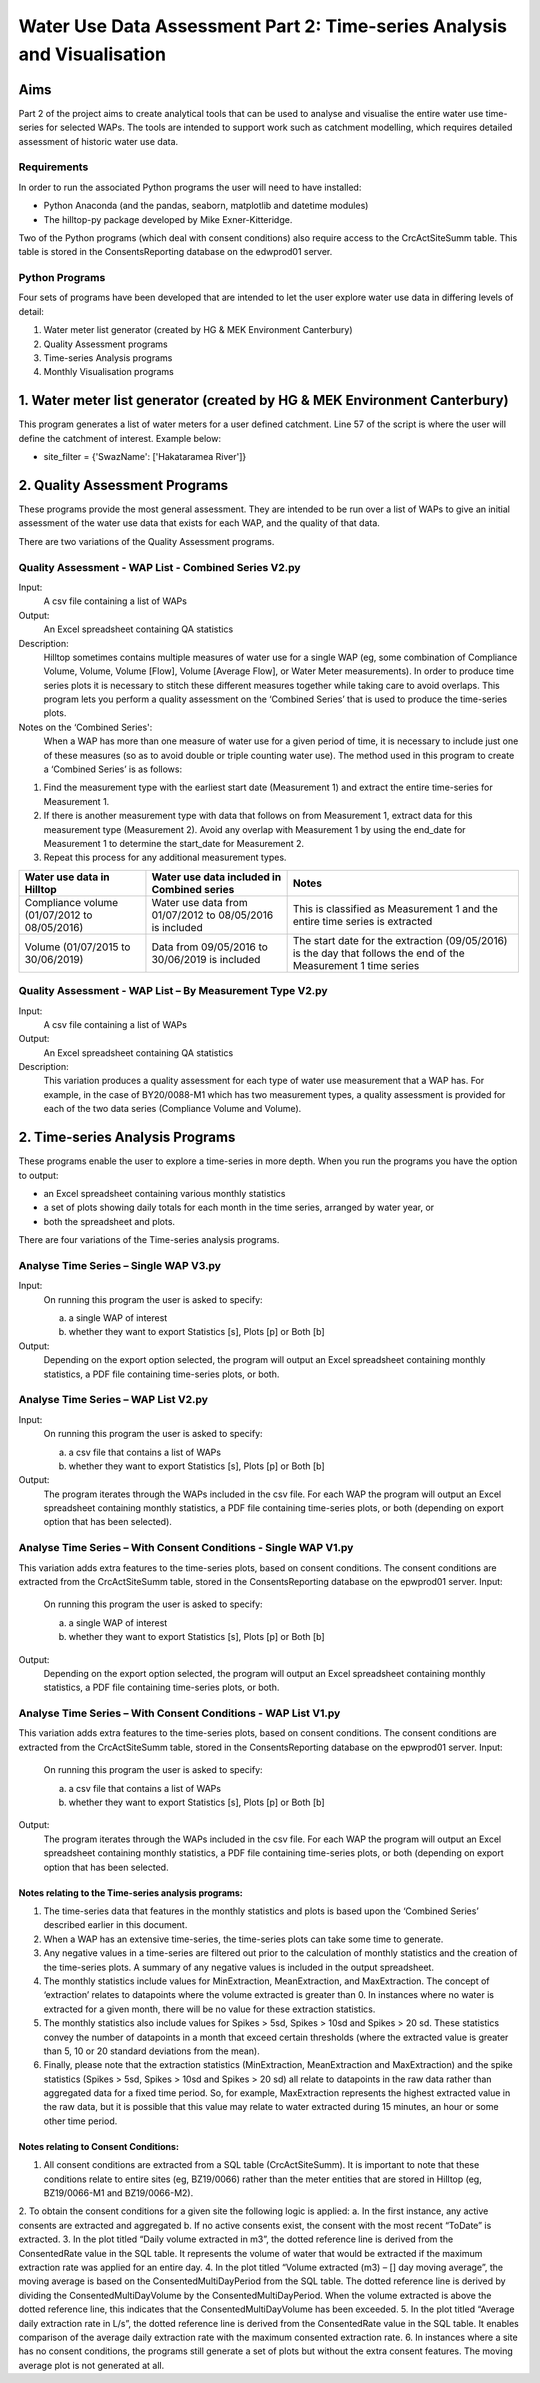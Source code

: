 =============================================================================
Water Use Data Assessment Part 2: Time-series Analysis and Visualisation
=============================================================================

Aims
=====

Part 2 of the project aims to create analytical tools that can be used to analyse and visualise the entire water use time-series for selected WAPs. The tools are intended to support work such as catchment modelling, which requires detailed assessment of historic water use data.

Requirements
---------------

In order to run the associated Python programs the user will need to have installed:

-	Python Anaconda (and the pandas, seaborn, matplotlib and datetime modules)  
-	The hilltop-py package developed by Mike Exner-Kitteridge.

Two of the Python programs (which deal with consent conditions) also require access to the CrcActSiteSumm table. This table is stored in the ConsentsReporting database on the edwprod01 server.

Python Programs
-----------------

Four sets of programs have been developed that are intended to let the user explore water use data in differing levels of detail:

1.	Water meter list generator (created by HG & MEK Environment Canterbury)
2.	Quality Assessment programs
3.	Time-series Analysis programs
4.	Monthly Visualisation programs

1.	Water meter list generator (created by HG & MEK Environment Canterbury)
==========================================================================

This program generates a list of water meters for a user defined catchment.
Line 57 of the script is where the user will define the catchment of interest. Example below:

-	site_filter = {'SwazName': ['Hakataramea River']}

2.	Quality Assessment Programs
================================

These programs provide the most general assessment. They are intended to be run over a list of WAPs to give an initial assessment of the water use data that exists for each WAP, and the quality of that data. 

There are two variations of the Quality Assessment programs.

Quality Assessment - WAP List - Combined Series V2.py
--------------------------------------------------------

Input:
	A csv file containing a list of WAPs
Output:
	An Excel spreadsheet containing QA statistics
Description:
	Hilltop sometimes contains multiple measures of water use for a single WAP (eg, some combination of Compliance Volume, Volume, Volume [Flow], Volume [Average Flow], or Water Meter measurements). In order to produce time series plots it is necessary to stitch these different measures together while taking care to avoid overlaps. This program lets you perform a quality assessment on the ‘Combined Series’ that is used to produce the time-series plots.
Notes on the ‘Combined Series':
	When a WAP has more than one measure of water use for a given period of time, it is necessary to include just one of these measures (so as to avoid double or triple counting water use). The method used in this program to create a ‘Combined Series’ is as follows:

1.	Find the measurement type with the earliest start date (Measurement 1) and extract the entire time-series for Measurement 1.
2.	If there is another measurement type with data that follows on from Measurement 1, extract data for this measurement type (Measurement 2). Avoid any overlap with Measurement 1 by using the end_date for Measurement 1 to determine the start_date for Measurement 2.
3.	Repeat this process for any additional measurement types.

=============================================    ===========================================================    ==================================================================================================================
Water use data in Hilltop                        Water use data included in Combined series                     Notes
=============================================    ===========================================================    ==================================================================================================================
Compliance volume (01/07/2012 to 08/05/2016)     Water use data from 01/07/2012 to 08/05/2016 is included       This is classified as Measurement 1 and the entire time series is extracted
Volume (01/07/2015 to 30/06/2019)                Data from 09/05/2016 to 30/06/2019 is included                 The start date for the extraction (09/05/2016) is the day that follows the end of the Measurement 1 time series
=============================================    ===========================================================    ==================================================================================================================

Quality Assessment - WAP List – By Measurement Type V2.py
-----------------------------------------------------------

Input:
	A csv file containing a list of WAPs
Output:
	An Excel spreadsheet containing QA statistics
Description:
	This variation produces a quality assessment for each type of water use measurement that a WAP has. For example, in the case of BY20/0088-M1 which has two measurement types, a quality assessment is provided for each of the two data series (Compliance Volume and Volume).


2.	Time-series Analysis Programs
===================================
These programs enable the user to explore a time-series in more depth. When you run the programs you have the option to output:

-	an Excel spreadsheet containing various monthly statistics
-	a set of plots showing daily totals for each month in the time series, arranged by water year, or
-	both the spreadsheet and plots.

There are four variations of the Time-series analysis programs.

Analyse Time Series – Single WAP V3.py
-----------------------------------------
Input:
	On running this program the user is asked to specify:
	
	a.	a single WAP of interest
	b.	whether they want to export Statistics [s], Plots [p] or Both [b]
	
Output:
	Depending on the export option selected, the program will output an Excel spreadsheet containing monthly statistics, a PDF file containing time-series plots, or both. 
	
Analyse Time Series – WAP List V2.py
-------------------------------------
Input:
	On running this program the user is asked to specify:

	a.	a csv file that contains a list of WAPs
	b.	whether they want to export Statistics [s], Plots [p] or Both [b]
	
Output:
	The program iterates through the WAPs included in the csv file. For each WAP the program will output an Excel spreadsheet containing monthly statistics, a PDF file containing time-series plots, or both (depending on export option that has been selected).
	
Analyse Time Series – With Consent Conditions - Single WAP V1.py
------------------------------------------------------------------
This variation adds extra features to the time-series plots, based on consent conditions. The consent conditions are extracted from the CrcActSiteSumm table, stored in the ConsentsReporting database on the epwprod01 server.
Input:
	On running this program the user is asked to specify:
	
	a.	a single WAP of interest
	b.	whether they want to export Statistics [s], Plots [p] or Both [b]
	
Output:
	Depending on the export option selected, the program will output an Excel spreadsheet containing monthly statistics, a PDF file containing time-series plots, or both. 

Analyse Time Series – With Consent Conditions - WAP List V1.py
----------------------------------------------------------------
This variation adds extra features to the time-series plots, based on consent conditions. The consent conditions are extracted from the CrcActSiteSumm table, stored in the ConsentsReporting database on the epwprod01 server.
Input:
	On running this program the user is asked to specify:
	
	a.	a csv file that contains a list of WAPs
	b.	whether they want to export Statistics [s], Plots [p] or Both [b]
	
Output:
	The program iterates through the WAPs included in the csv file. For each WAP the program will output an Excel spreadsheet containing monthly statistics, a PDF file containing time-series plots, or both (depending on export option that has been selected.

Notes relating to the Time-series analysis programs:
^^^^^^^^^^^^^^^^^^^^^^^^^^^^^^^^^^^^^^^^^^^^^^^^^^^^^^^^
1.	The time-series data that features in the monthly statistics and plots is based upon the ‘Combined Series’ described earlier in this document.
2.	When a WAP has an extensive time-series, the time-series plots can take some time to generate.
3.	Any negative values in a time-series are filtered out prior to the calculation of monthly statistics and the creation of the time-series plots. A summary of any negative values is included in the output spreadsheet.
4.	The monthly statistics include values for MinExtraction, MeanExtraction, and MaxExtraction. The concept of ‘extraction’ relates to datapoints where the volume extracted is greater than 0. In instances where no water is extracted for a given month, there will be no value for these extraction statistics.
5.	The monthly statistics also include values for Spikes > 5sd, Spikes > 10sd and Spikes > 20 sd. These statistics convey the number of datapoints in a month that exceed certain thresholds (where the extracted value is greater than 5, 10 or 20 standard deviations from the mean).
6.	Finally, please note that the extraction statistics (MinExtraction, MeanExtraction and MaxExtraction) and the spike statistics (Spikes > 5sd, Spikes > 10sd and Spikes > 20 sd) all relate to datapoints in the raw data rather than aggregated data for a  fixed time period. So, for example, MaxExtraction represents the highest extracted value in the raw data, but it is possible that this value may relate to water extracted during 15 minutes, an hour or some other time period. 

Notes relating to Consent Conditions: 
^^^^^^^^^^^^^^^^^^^^^^^^^^^^^^^^^^^^^^
1.	All consent conditions are extracted from a SQL table (CrcActSiteSumm). It is important to note that these conditions relate to entire sites (eg, BZ19/0066) rather than the meter entities that are stored in Hilltop (eg, BZ19/0066-M1 and BZ19/0066-M2).
2.	To obtain the consent conditions for a given site the following logic is applied:
a.	In the first instance, any active consents are extracted and aggregated
b.	If no active consents exist, the consent with the most recent “ToDate” is extracted.
3.	In the plot titled “Daily volume extracted in m3”, the dotted reference line is derived from the ConsentedRate value in the SQL table. It represents the volume of water that would be extracted if the maximum extraction rate was applied for an entire day.
4.	In the plot titled “Volume extracted (m3) – [] day moving average”, the moving average is based on the ConsentedMultiDayPeriod from the SQL table. The dotted reference line is derived by dividing the ConsentedMultiDayVolume by the ConsentedMultiDayPeriod. When the volume extracted is above the dotted reference line, this indicates that the ConsentedMultiDayVolume has been exceeded.
5.	In the plot titled “Average daily extraction rate in L/s”, the dotted reference line is derived from the ConsentedRate value in the SQL table. It enables comparison of the average daily extraction rate with the maximum consented extraction rate.
6.	In instances where a site has no consent conditions, the programs still generate a set of plots but without the extra consent features. The moving average plot is not generated at all.





